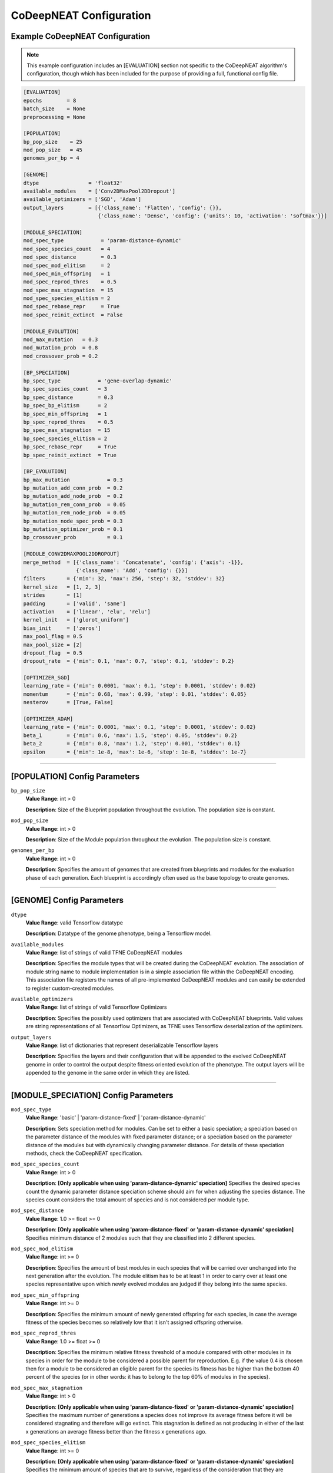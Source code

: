 CoDeepNEAT Configuration
========================

Example CoDeepNEAT Configuration
--------------------------------

.. note:: This example configuration includes an [EVALUATION] section not specific to the CoDeepNEAT algorithm's configuration, though which has been included for the purpose of providing a full, functional config file.


.. code-block:: cfg

   [EVALUATION]
   epochs        = 8
   batch_size    = None
   preprocessing = None

   [POPULATION]
   bp_pop_size    = 25
   mod_pop_size   = 45
   genomes_per_bp = 4

   [GENOME]
   dtype                = 'float32'
   available_modules    = ['Conv2DMaxPool2DDropout']
   available_optimizers = ['SGD', 'Adam']
   output_layers        = [{'class_name': 'Flatten', 'config': {}},
                           {'class_name': 'Dense', 'config': {'units': 10, 'activation': 'softmax'}}]

   [MODULE_SPECIATION]
   mod_spec_type            = 'param-distance-dynamic'
   mod_spec_species_count   = 4
   mod_spec_distance        = 0.3
   mod_spec_mod_elitism     = 2
   mod_spec_min_offspring   = 1
   mod_spec_reprod_thres    = 0.5
   mod_spec_max_stagnation  = 15
   mod_spec_species_elitism = 2
   mod_spec_rebase_repr     = True
   mod_spec_reinit_extinct  = False

   [MODULE_EVOLUTION]
   mod_max_mutation   = 0.3
   mod_mutation_prob  = 0.8
   mod_crossover_prob = 0.2

   [BP_SPECIATION]
   bp_spec_type            = 'gene-overlap-dynamic'
   bp_spec_species_count   = 3
   bp_spec_distance        = 0.3
   bp_spec_bp_elitism      = 2
   bp_spec_min_offspring   = 1
   bp_spec_reprod_thres    = 0.5
   bp_spec_max_stagnation  = 15
   bp_spec_species_elitism = 2
   bp_spec_rebase_repr     = True
   bp_spec_reinit_extinct  = True

   [BP_EVOLUTION]
   bp_max_mutation            = 0.3
   bp_mutation_add_conn_prob  = 0.2
   bp_mutation_add_node_prob  = 0.2
   bp_mutation_rem_conn_prob  = 0.05
   bp_mutation_rem_node_prob  = 0.05
   bp_mutation_node_spec_prob = 0.3
   bp_mutation_optimizer_prob = 0.1
   bp_crossover_prob          = 0.1

   [MODULE_CONV2DMAXPOOL2DDROPOUT]
   merge_method  = [{'class_name': 'Concatenate', 'config': {'axis': -1}},
                    {'class_name': 'Add', 'config': {}}]
   filters       = {'min': 32, 'max': 256, 'step': 32, 'stddev': 32}
   kernel_size   = [1, 2, 3]
   strides       = [1]
   padding       = ['valid', 'same']
   activation    = ['linear', 'elu', 'relu']
   kernel_init   = ['glorot_uniform']
   bias_init     = ['zeros']
   max_pool_flag = 0.5
   max_pool_size = [2]
   dropout_flag  = 0.5
   dropout_rate  = {'min': 0.1, 'max': 0.7, 'step': 0.1, 'stddev': 0.2}

   [OPTIMIZER_SGD]
   learning_rate = {'min': 0.0001, 'max': 0.1, 'step': 0.0001, 'stddev': 0.02}
   momentum      = {'min': 0.68, 'max': 0.99, 'step': 0.01, 'stddev': 0.05}
   nesterov      = [True, False]

   [OPTIMIZER_ADAM]
   learning_rate = {'min': 0.0001, 'max': 0.1, 'step': 0.0001, 'stddev': 0.02}
   beta_1        = {'min': 0.6, 'max': 1.5, 'step': 0.05, 'stddev': 0.2}
   beta_2        = {'min': 0.8, 'max': 1.2, 'step': 0.001, 'stddev': 0.1}
   epsilon       = {'min': 1e-8, 'max': 1e-6, 'step': 1e-8, 'stddev': 1e-7}


--------------------------------------------------------------------------------

[POPULATION] Config Parameters
------------------------------

``bp_pop_size``
  **Value Range**: int > 0

  **Description**: Size of the Blueprint population throughout the evolution. The population size is constant.


``mod_pop_size``
  **Value Range**: int > 0

  **Description**: Size of the Module population throughout the evolution. The population size is constant.


``genomes_per_bp``
  **Value Range**: int > 0

  **Description**: Specifies the amount of genomes that are created from blueprints and modules for the evaluation phase of each generation. Each blueprint is accordingly often used as the base topology to create genomes.


--------------------------------------------------------------------------------

[GENOME] Config Parameters
--------------------------

``dtype``
  **Value Range**: valid Tensorflow datatype

  **Description**: Datatype of the genome phenotype, being a Tensorflow model.


``available_modules``
  **Value Range**: list of strings of valid TFNE CoDeepNEAT modules

  **Description**: Specifies the module types that will be created during the CoDeepNEAT evolution. The association of module string name to module implementation is in a simple association file within the CoDeepNEAT encoding. This association file registers the names of all pre-implemented CoDeepNEAT modules and can easily be extended to register custom-created modules.


``available_optimizers``
  **Value Range**: list of strings of valid Tensorflow Optimizers

  **Description**: Specifies the possibly used optimizers that are associated with CoDeepNEAT blueprints. Valid values are string representations of all Tensorflow Optimizers, as TFNE uses Tensorflow deserialization of the optimizers.


``output_layers``
  **Value Range**: list of dictionaries that represent deserializable Tensorflow layers

  **Description**: Specifies the layers and their configuration that will be appended to the evolved CoDeepNEAT genome in order to control the output despite fitness oriented evolution of the phenotype. The output layers will be appended to the genome in the same order in which they are listed.


--------------------------------------------------------------------------------

[MODULE_SPECIATION] Config Parameters
-------------------------------------

``mod_spec_type``
  **Value Range**: 'basic' | 'param-distance-fixed' | 'param-distance-dynamic'

  **Description**: Sets speciation method for modules. Can be set to either a basic speciation; a speciation based on the parameter distance of the modules with fixed parameter distance; or a speciation based on the parameter distance of the modules but with dynamically changing parameter distance. For details of these speciation methods, check the CoDeepNEAT specification.


``mod_spec_species_count``
  **Value Range**: int > 0

  **Description**: **[Only applicable when using 'param-distance-dynamic' speciation]** Specifies the desired species count the dynamic parameter distance speciation scheme should aim for when adjusting the species distance. The species count considers the total amount of species and is not considered per module type.


``mod_spec_distance``
  **Value Range**: 1.0 >= float >= 0

  **Description**: **[Only applicable when using 'param-distance-fixed' or 'param-distance-dynamic' speciation]** Specifies minimum distance of 2 modules such that they are classified into 2 different species.


``mod_spec_mod_elitism``
  **Value Range**: int >= 0

  **Description**: Specifies the amount of best modules in each species that will be carried over unchanged into the next generation after the evolution. The module elitism has to be at least 1 in order to carry over at least one species representative upon which newly evolved modules are judged if they belong into the same species.


``mod_spec_min_offspring``
  **Value Range**: int >= 0

  **Description**: Specifies the minimum amount of newly generated offspring for each species, in case the average fitness of the species becomes so relatively low that it isn't assigned offspring otherwise.


``mod_spec_reprod_thres``
  **Value Range**: 1.0 >= float >= 0

  **Description**: Specifies the minimum relative fitness threshold of a module compared with other modules in its species in order for the module to be considered a possible parent for reproduction. E.g. if the value 0.4 is chosen then for a module to be considered an eligible parent for the species its fitness has be higher than the bottom 40 percent of the species (or in other words: it has to belong to the top 60% of modules in the species).


``mod_spec_max_stagnation``
  **Value Range**: int > 0

  **Description**: **[Only applicable when using 'param-distance-fixed' or 'param-distance-dynamic' speciation]** Specifies the maximum number of generations a species does not improve its average fitness before it will be considered stagnating and therefore will go extinct. This stagnation is defined as not producing in either of the last x generations an average fitness better than the fitness x generations ago.


``mod_spec_species_elitism``
  **Value Range**: int >= 0

  **Description**: **[Only applicable when using 'param-distance-fixed' or 'param-distance-dynamic' speciation]** Specifies the minimum amount of species that are to survive, regardless of the consideration that they are stagnating or not. The minimum amount of surviving species are the best of the current generation.


``mod_spec_rebase_repr``
  **Value Range**: bool

  **Description**: **[Only applicable when using 'param-distance-fixed' or 'param-distance-dynamic' speciation]** Specifies if after each evolution the species representatives should be rebased to the best module of the species that also holds the minimal distance to all other species representatives as specified in via ``mod_spec_species_distance``.


``mod_spec_reinit_extinct``
  **Value Range**: bool

  **Description**: **[Only applicable when using 'param-distance-fixed' or 'param-distance-dynamic' speciation]** Specifies if the population size occupied by a species should be reinitialized to new modules upon species extinction or if the population size occupied by the extinct species should be divided among the remaining species.


--------------------------------------------------------------------------------

[MODULE_EVOLUTION] Config Parameters
------------------------------------

``mod_max_mutation``
  **Value Range**: 1.0 >= float >= 0

  **Description**: Specifies the maximum percentage to which a module is mutated during evolution from one generation to the next.


``mod_mutation_prob``
  **Value Range**: 1.0 >= float >= 0

  **Description**: Specifies the probability that a new module is evolved through mutation of an eligible parent module. Evolution probabilities of modules must add up to 1.


``mod_crossover_prob``
  **Value Range**: 1.0 >= float >= 0

  **Description**: Specifies the probability that a new module is evolved through crossover of two eligible parent modules. Evolution probabilities of modules must add up to 1.


--------------------------------------------------------------------------------

[BP_SPECIATION] Config Parameters
---------------------------------

``bp_spec_type``
  **Value Range**: 'basic' | 'gene-overlap-fixed' | 'gene-overlap-dynamic'

  **Description**: Sets speciation method for blueprints. Can be set to either a basic speciation; a speciation based on the gene overlap of the blueprints with fixed overlap distance; or a speciation based on the gene overlap of the blueprints but with dynamically changing overlap distance. For details of these speciation methods, check the CoDeepNEAT specification.


``bp_spec_species_count``
  **Value Range**: int > 0

  **Description**: **[Only applicable when using 'gene-overlap-dynamic' speciation]** Specifies the desired species count the dynamic gene overlap distance speciation scheme should aim for when adjusting the species.


``bp_spec_distance``
  **Value Range**: 1.0 >= float >= 0

  **Description**: **[Only applicable when using 'gene-overlap-fixed' or 'gene-overlap-dynamic' speciation]** Specifies the minimum distance of 2 blueprints such that they are classified into 2 different species.


``bp_spec_bp_elitism``
  **Value Range**: int >= 0

  **Description**: Specifies the amount of best blueprints in each species that will be carried over unchanged into the next generation after the evolution. The blueprint elitism has to be at least 1 in order to carry over at least one species representative upon which newly evolved modules are judged if they belong into the same species.


``bp_spec_min_offspring``
  **Value Range**: int >= 0

  **Description**: Specifies the minimum amount of newly generated offspring for each species, in case the average fitness of the species becomes so relatively low that it isn't assigned offspring otherwise.


``bp_spec_reprod_thres``
  **Value Range**: 1.0 >= float >= 0

  **Description**: Specifies the minimum relative fitness threshold of a blueprint compared with other blueprints in its species in order for the blueprint to be considered a possible parent for reproduction. E.g. if the value 0.4 is choosen then for a blueprint to be considered an eligible parent for the species its fitness has to be higher than the bottom 40 percent of the species (or in other words: it has to belong to the top 60% of blueprints in the species).


``bp_spec_max_stagnation``
  **Value Range**: int > 0

  **Description**: **[Only applicable when using 'gene-overlap-fixed' or 'gene-overlap-dynamic' speciation]** Specifies the maximum number of generations a species does not improve its average fitness before it will be considered stagnating and therefore will go extinct. This stagnation is defined as not producing in either of the last x generations an average fitness better than the fitness x generations ago.


``bp_spec_species_elitism``
  **Value Range**: int >= 0

  **Description**: **[Only applicable when using 'gene-overlap-fixed' or 'gene-overlap-dynamic' speciation]** Specifies the minimum amount of species that are to survive, regardless of the consideration that they are stagnating or not. The minimum amount of surviving species are the best of the current generation.


``bp_spec_rebase_repr``
  **Value Range**: bool

  **Description**: **[Only applicable when using 'gene-overlap-fixed' or 'gene-overlap-dynamic' speciation]** Specifies if after each evolution the species representatives should be rebased to the best blueprint of the species that also holds the minimal distance to all other species representatives as specified via ``bp_spec_species_distance``.


``bp_spec_reinit_extinct``
  **Value Range**: bool

  **Description**: **[Only applicable when using 'gene-overlap-fixed' or 'gene-overlap-dynamic' speciation]** Specifies if the population size occupied by a species should be reinitialized to new blueprints upon species extinction or if the population size occupied by the extinct species should be divided among the remaining species.


--------------------------------------------------------------------------------

[BP_EVOLUTION] Config Parameters
--------------------------------

``bp_max_mutation``
  **Value Range**: 1.0 >= float >= 0

  **Description**: Specifies the maximum percentage to which a blueprint is mutated during evolution from one generation to the next.


``bp_mutation_add_conn_prob``
  **Value Range**: 1.0 >= float >= 0

  **Description**: Specifies the probability that a new blueprint is evolved by adding a connection to an eligible parent blueprint. Evolution probabilities of blueprints must add up to 1.


``bp_mutation_add_node_prob``
  **Value Range**: 1.0 >= float >= 0

  **Description**: Specifies the probability that a new blueprint is evolved by adding a node to an eligible parent blueprint. Evolution probabilities of blueprints must add up to 1.


``bp_mutation_rem_conn_prob``
  **Value Range**: 1.0 >= float >= 0

  **Description**: Specifies the probability that a new blueprint is evolved by removing a connection from an eligible parent blueprint. Evolution probabilities of blueprints must add up to 1.


``bp_mutation_rem_node_prob``
  **Value Range**: 1.0 >= float >= 0

  **Description**: Specifies the probability that a new blueprint is evolved by removing a node from an eligible parent blueprint. Evolution probabilities of blueprints must add up to 1.


``bp_mutation_node_spec_prob``
  **Value Range**: 1.0 >= float > 0

  **Description**: Specifies the probability that a new blueprint is evolved by mutating the species of the blueprint nodes from an eligible parent blueprint. Evolution probabilities of blueprints must add up to 1.


``bp_mutation_optimizer_prob``
  **Value Range**: 1.0 >= float >= 0

  **Description**: Specifies the probability that a new blueprint is evolved by mutating the config options of the blueprint associated optimizer of an eligible parent blueprint. Evolution probabilities of blueprints must add up to 1.


``bp_crossover_prob``
  **Value Range**: 1.0 >= float >= 0

  **Description**: Specifies the probability that a new blueprint is evolved by crossing over 2 eligible parent blueprints. Evolution probabilities of blueprints must add up to 1.


--------------------------------------------------------------------------------

[MODULE_<MODULE>] Config Parameters
-----------------------------------

[MODULE_<MODULE>] config parameters specify the configuration options for a module type that has been listed to be available in the GENOME/available_modules configuration parameter. The specific module has to be written in all capital letters.

See the TFNE documentation `section on pre-implemented modules <./codeepneat-modules.html>`_ for a list of possible configuration parameters for the respective module class.


--------------------------------------------------------------------------------

[OPTIMIZER_<OPTIMIZER>] Config Parameters
-----------------------------------------

TFNE supports all deserializable Tensorflow optimizers. For a list of those optimizers, see the `official Tensorflow API <https://www.tensorflow.org/api_docs/python/tf/keras/optimizers>`_. The possible values the optimizers can adapt can be configured in 3 ways:

If the optimizer parameter should have a fixed value, specify that fixed value in the configuration.

If the optimizer parameter is continuous and the optimal value is to be determined by evolution, specify the minimum (``min``) and maximum (``max``) value of the optimizer as well as the possible step (``step``) between different values in a python dict style. Also specify the standard deviation (``stddev``) that should be applied when mutating the parameter and a new value is chosen for the parameter from a normal distribution.

If the optimizer parameter is discrete and the optimal value is to be determined by evolution, specify all possible values of the parameter in a python list style.

The following code showcases each style of specifying a parameter value or value range for the Stochastic Gradient Descent optimizer:

.. code-block:: cfg

   [OPTIMIZER_SGD]
   learning_rate = {'min': 0.0001, 'max': 0.1, 'step': 0.0001, 'stddev': 0.02}
   momentum      = 0.7
   nesterov      = [True, False]

